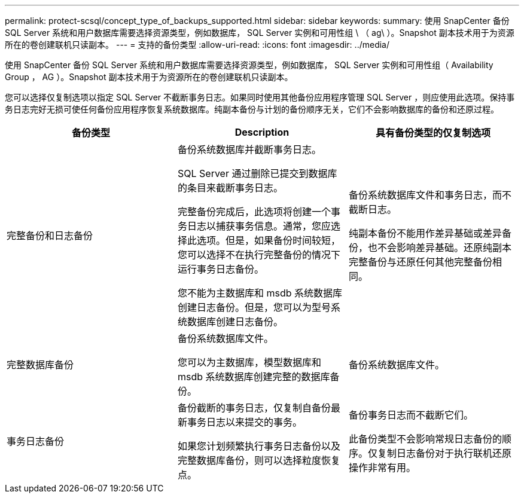 ---
permalink: protect-scsql/concept_type_of_backups_supported.html 
sidebar: sidebar 
keywords:  
summary: 使用 SnapCenter 备份 SQL Server 系统和用户数据库需要选择资源类型，例如数据库， SQL Server 实例和可用性组 \ （ ag\ ）。Snapshot 副本技术用于为资源所在的卷创建联机只读副本。 
---
= 支持的备份类型
:allow-uri-read: 
:icons: font
:imagesdir: ../media/


[role="lead"]
使用 SnapCenter 备份 SQL Server 系统和用户数据库需要选择资源类型，例如数据库， SQL Server 实例和可用性组（ Availability Group ， AG ）。Snapshot 副本技术用于为资源所在的卷创建联机只读副本。

您可以选择仅复制选项以指定 SQL Server 不截断事务日志。如果同时使用其他备份应用程序管理 SQL Server ，则应使用此选项。保持事务日志完好无损可使任何备份应用程序恢复系统数据库。纯副本备份与计划的备份顺序无关，它们不会影响数据库的备份和还原过程。

|===
| 备份类型 | Description | 具有备份类型的仅复制选项 


 a| 
完整备份和日志备份
 a| 
备份系统数据库并截断事务日志。

SQL Server 通过删除已提交到数据库的条目来截断事务日志。

完整备份完成后，此选项将创建一个事务日志以捕获事务信息。通常，您应选择此选项。但是，如果备份时间较短，您可以选择不在执行完整备份的情况下运行事务日志备份。

您不能为主数据库和 msdb 系统数据库创建日志备份。但是，您可以为型号系统数据库创建日志备份。
 a| 
备份系统数据库文件和事务日志，而不截断日志。

纯副本备份不能用作差异基础或差异备份，也不会影响差异基础。还原纯副本完整备份与还原任何其他完整备份相同。



 a| 
完整数据库备份
 a| 
备份系统数据库文件。

您可以为主数据库，模型数据库和 msdb 系统数据库创建完整的数据库备份。
 a| 
备份系统数据库文件。



 a| 
事务日志备份
 a| 
备份截断的事务日志，仅复制自备份最新事务日志以来提交的事务。

如果您计划频繁执行事务日志备份以及完整数据库备份，则可以选择粒度恢复点。
 a| 
备份事务日志而不截断它们。

此备份类型不会影响常规日志备份的顺序。仅复制日志备份对于执行联机还原操作非常有用。

|===